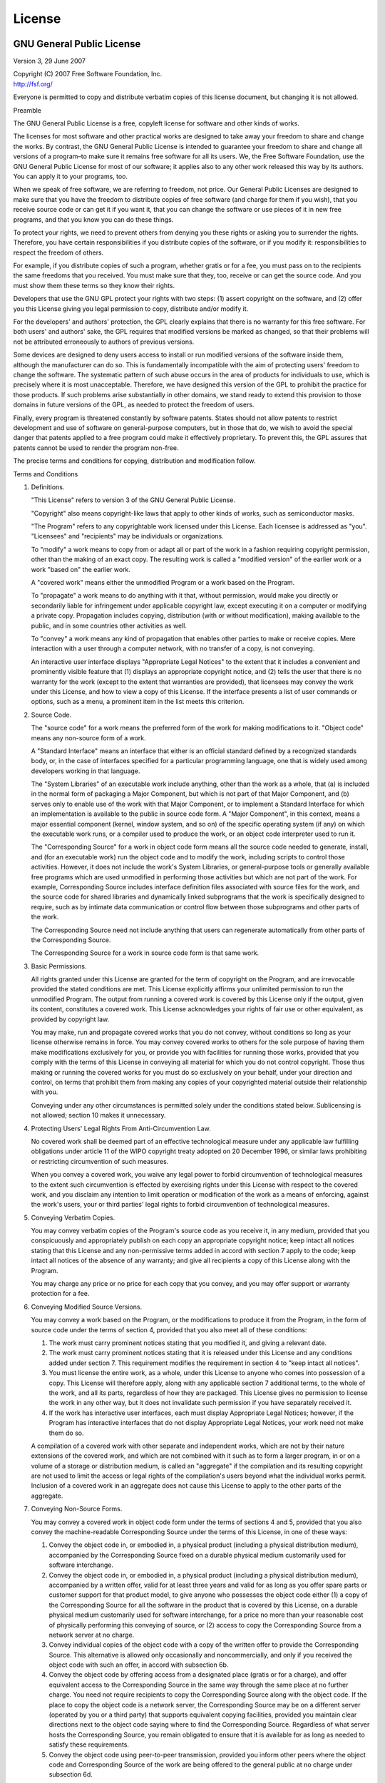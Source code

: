 License
=======

.. image:: include/images/gplv3-or-later.png
    :alt: GPLv3 or later

GNU General Public License
--------------------------

Version 3, 29 June 2007

| Copyright (C) 2007 Free Software Foundation, Inc.
| http://fsf.org/

Everyone is permitted to copy and distribute verbatim copies of this
license document, but changing it is not allowed.

.. container:: center

   Preamble

The GNU General Public License is a free, copyleft license for software
and other kinds of works.

The licenses for most software and other practical works are designed to
take away your freedom to share and change the works. By contrast, the
GNU General Public License is intended to guarantee your freedom to
share and change all versions of a program–to make sure it remains free
software for all its users. We, the Free Software Foundation, use the
GNU General Public License for most of our software; it applies also to
any other work released this way by its authors. You can apply it to
your programs, too.

When we speak of free software, we are referring to freedom, not price.
Our General Public Licenses are designed to make sure that you have the
freedom to distribute copies of free software (and charge for them if
you wish), that you receive source code or can get it if you want it,
that you can change the software or use pieces of it in new free
programs, and that you know you can do these things.

To protect your rights, we need to prevent others from denying you these
rights or asking you to surrender the rights. Therefore, you have
certain responsibilities if you distribute copies of the software, or if
you modify it: responsibilities to respect the freedom of others.

For example, if you distribute copies of such a program, whether gratis
or for a fee, you must pass on to the recipients the same freedoms that
you received. You must make sure that they, too, receive or can get the
source code. And you must show them these terms so they know their
rights.

Developers that use the GNU GPL protect your rights with two steps: (1)
assert copyright on the software, and (2) offer you this License giving
you legal permission to copy, distribute and/or modify it.

For the developers' and authors' protection, the GPL clearly explains
that there is no warranty for this free software. For both users' and
authors' sake, the GPL requires that modified versions be marked as
changed, so that their problems will not be attributed erroneously to
authors of previous versions.

Some devices are designed to deny users access to install or run
modified versions of the software inside them, although the manufacturer
can do so. This is fundamentally incompatible with the aim of protecting
users' freedom to change the software. The systematic pattern of such
abuse occurs in the area of products for individuals to use, which is
precisely where it is most unacceptable. Therefore, we have designed
this version of the GPL to prohibit the practice for those products. If
such problems arise substantially in other domains, we stand ready to
extend this provision to those domains in future versions of the GPL, as
needed to protect the freedom of users.

Finally, every program is threatened constantly by software patents.
States should not allow patents to restrict development and use of
software on general-purpose computers, but in those that do, we wish to
avoid the special danger that patents applied to a free program could
make it effectively proprietary. To prevent this, the GPL assures that
patents cannot be used to render the program non-free.

The precise terms and conditions for copying, distribution and
modification follow.

.. container:: center

   Terms and Conditions

#. Definitions.

   "This License" refers to version 3 of the GNU General Public License.

   "Copyright" also means copyright-like laws that apply to other kinds
   of works, such as semiconductor masks.

   "The Program" refers to any copyrightable work licensed under this
   License. Each licensee is addressed as "you". "Licensees" and
   "recipients" may be individuals or organizations.

   To "modify" a work means to copy from or adapt all or part of the
   work in a fashion requiring copyright permission, other than the
   making of an exact copy. The resulting work is called a "modified
   version" of the earlier work or a work "based on" the earlier work.

   A "covered work" means either the unmodified Program or a work based
   on the Program.

   To "propagate" a work means to do anything with it that, without
   permission, would make you directly or secondarily liable for
   infringement under applicable copyright law, except executing it on a
   computer or modifying a private copy. Propagation includes copying,
   distribution (with or without modification), making available to the
   public, and in some countries other activities as well.

   To "convey" a work means any kind of propagation that enables other
   parties to make or receive copies. Mere interaction with a user
   through a computer network, with no transfer of a copy, is not
   conveying.

   An interactive user interface displays "Appropriate Legal Notices" to
   the extent that it includes a convenient and prominently visible
   feature that (1) displays an appropriate copyright notice, and (2)
   tells the user that there is no warranty for the work (except to the
   extent that warranties are provided), that licensees may convey the
   work under this License, and how to view a copy of this License. If
   the interface presents a list of user commands or options, such as a
   menu, a prominent item in the list meets this criterion.

#. Source Code.

   The "source code" for a work means the preferred form of the work for
   making modifications to it. "Object code" means any non-source form
   of a work.

   A "Standard Interface" means an interface that either is an official
   standard defined by a recognized standards body, or, in the case of
   interfaces specified for a particular programming language, one that
   is widely used among developers working in that language.

   The "System Libraries" of an executable work include anything, other
   than the work as a whole, that (a) is included in the normal form of
   packaging a Major Component, but which is not part of that Major
   Component, and (b) serves only to enable use of the work with that
   Major Component, or to implement a Standard Interface for which an
   implementation is available to the public in source code form. A
   "Major Component", in this context, means a major essential component
   (kernel, window system, and so on) of the specific operating system
   (if any) on which the executable work runs, or a compiler used to
   produce the work, or an object code interpreter used to run it.

   The "Corresponding Source" for a work in object code form means all
   the source code needed to generate, install, and (for an executable
   work) run the object code and to modify the work, including scripts
   to control those activities. However, it does not include the work's
   System Libraries, or general-purpose tools or generally available
   free programs which are used unmodified in performing those
   activities but which are not part of the work. For example,
   Corresponding Source includes interface definition files associated
   with source files for the work, and the source code for shared
   libraries and dynamically linked subprograms that the work is
   specifically designed to require, such as by intimate data
   communication or control flow between those subprograms and other
   parts of the work.

   The Corresponding Source need not include anything that users can
   regenerate automatically from other parts of the Corresponding
   Source.

   The Corresponding Source for a work in source code form is that same
   work.

#. Basic Permissions.

   All rights granted under this License are granted for the term of
   copyright on the Program, and are irrevocable provided the stated
   conditions are met. This License explicitly affirms your unlimited
   permission to run the unmodified Program. The output from running a
   covered work is covered by this License only if the output, given its
   content, constitutes a covered work. This License acknowledges your
   rights of fair use or other equivalent, as provided by copyright law.

   You may make, run and propagate covered works that you do not convey,
   without conditions so long as your license otherwise remains in
   force. You may convey covered works to others for the sole purpose of
   having them make modifications exclusively for you, or provide you
   with facilities for running those works, provided that you comply
   with the terms of this License in conveying all material for which
   you do not control copyright. Those thus making or running the
   covered works for you must do so exclusively on your behalf, under
   your direction and control, on terms that prohibit them from making
   any copies of your copyrighted material outside their relationship
   with you.

   Conveying under any other circumstances is permitted solely under the
   conditions stated below. Sublicensing is not allowed; section 10
   makes it unnecessary.

#. Protecting Users' Legal Rights From Anti-Circumvention Law.

   No covered work shall be deemed part of an effective technological
   measure under any applicable law fulfilling obligations under article
   11 of the WIPO copyright treaty adopted on 20 December 1996, or
   similar laws prohibiting or restricting circumvention of such
   measures.

   When you convey a covered work, you waive any legal power to forbid
   circumvention of technological measures to the extent such
   circumvention is effected by exercising rights under this License
   with respect to the covered work, and you disclaim any intention to
   limit operation or modification of the work as a means of enforcing,
   against the work's users, your or third parties' legal rights to
   forbid circumvention of technological measures.

#. Conveying Verbatim Copies.

   You may convey verbatim copies of the Program's source code as you
   receive it, in any medium, provided that you conspicuously and
   appropriately publish on each copy an appropriate copyright notice;
   keep intact all notices stating that this License and any
   non-permissive terms added in accord with section 7 apply to the
   code; keep intact all notices of the absence of any warranty; and
   give all recipients a copy of this License along with the Program.

   You may charge any price or no price for each copy that you convey,
   and you may offer support or warranty protection for a fee.

#. Conveying Modified Source Versions.

   You may convey a work based on the Program, or the modifications to
   produce it from the Program, in the form of source code under the
   terms of section 4, provided that you also meet all of these
   conditions:

   #. The work must carry prominent notices stating that you modified
      it, and giving a relevant date.

   #. The work must carry prominent notices stating that it is released
      under this License and any conditions added under section 7. This
      requirement modifies the requirement in section 4 to "keep intact
      all notices".

   #. You must license the entire work, as a whole, under this License
      to anyone who comes into possession of a copy. This License will
      therefore apply, along with any applicable section 7 additional
      terms, to the whole of the work, and all its parts, regardless of
      how they are packaged. This License gives no permission to license
      the work in any other way, but it does not invalidate such
      permission if you have separately received it.

   #. If the work has interactive user interfaces, each must display
      Appropriate Legal Notices; however, if the Program has interactive
      interfaces that do not display Appropriate Legal Notices, your
      work need not make them do so.

   A compilation of a covered work with other separate and independent
   works, which are not by their nature extensions of the covered work,
   and which are not combined with it such as to form a larger program,
   in or on a volume of a storage or distribution medium, is called an
   "aggregate" if the compilation and its resulting copyright are not
   used to limit the access or legal rights of the compilation's users
   beyond what the individual works permit. Inclusion of a covered work
   in an aggregate does not cause this License to apply to the other
   parts of the aggregate.

#. Conveying Non-Source Forms.

   You may convey a covered work in object code form under the terms of
   sections 4 and 5, provided that you also convey the machine-readable
   Corresponding Source under the terms of this License, in one of these
   ways:

   #. Convey the object code in, or embodied in, a physical product
      (including a physical distribution medium), accompanied by the
      Corresponding Source fixed on a durable physical medium
      customarily used for software interchange.

   #. Convey the object code in, or embodied in, a physical product
      (including a physical distribution medium), accompanied by a
      written offer, valid for at least three years and valid for as
      long as you offer spare parts or customer support for that product
      model, to give anyone who possesses the object code either (1) a
      copy of the Corresponding Source for all the software in the
      product that is covered by this License, on a durable physical
      medium customarily used for software interchange, for a price no
      more than your reasonable cost of physically performing this
      conveying of source, or (2) access to copy the Corresponding
      Source from a network server at no charge.

   #. Convey individual copies of the object code with a copy of the
      written offer to provide the Corresponding Source. This
      alternative is allowed only occasionally and noncommercially, and
      only if you received the object code with such an offer, in accord
      with subsection 6b.

   #. Convey the object code by offering access from a designated place
      (gratis or for a charge), and offer equivalent access to the
      Corresponding Source in the same way through the same place at no
      further charge. You need not require recipients to copy the
      Corresponding Source along with the object code. If the place to
      copy the object code is a network server, the Corresponding Source
      may be on a different server (operated by you or a third party)
      that supports equivalent copying facilities, provided you maintain
      clear directions next to the object code saying where to find the
      Corresponding Source. Regardless of what server hosts the
      Corresponding Source, you remain obligated to ensure that it is
      available for as long as needed to satisfy these requirements.

   #. Convey the object code using peer-to-peer transmission, provided
      you inform other peers where the object code and Corresponding
      Source of the work are being offered to the general public at no
      charge under subsection 6d.

   A separable portion of the object code, whose source code is excluded
   from the Corresponding Source as a System Library, need not be
   included in conveying the object code work.

   A "User Product" is either (1) a "consumer product", which means any
   tangible personal property which is normally used for personal,
   family, or household purposes, or (2) anything designed or sold for
   incorporation into a dwelling. In determining whether a product is a
   consumer product, doubtful cases shall be resolved in favor of
   coverage. For a particular product received by a particular user,
   "normally used" refers to a typical or common use of that class of
   product, regardless of the status of the particular user or of the
   way in which the particular user actually uses, or expects or is
   expected to use, the product. A product is a consumer product
   regardless of whether the product has substantial commercial,
   industrial or non-consumer uses, unless such uses represent the only
   significant mode of use of the product.

   "Installation Information" for a User Product means any methods,
   procedures, authorization keys, or other information required to
   install and execute modified versions of a covered work in that User
   Product from a modified version of its Corresponding Source. The
   information must suffice to ensure that the continued functioning of
   the modified object code is in no case prevented or interfered with
   solely because modification has been made.

   If you convey an object code work under this section in, or with, or
   specifically for use in, a User Product, and the conveying occurs as
   part of a transaction in which the right of possession and use of the
   User Product is transferred to the recipient in perpetuity or for a
   fixed term (regardless of how the transaction is characterized), the
   Corresponding Source conveyed under this section must be accompanied
   by the Installation Information. But this requirement does not apply
   if neither you nor any third party retains the ability to install
   modified object code on the User Product (for example, the work has
   been installed in ROM).

   The requirement to provide Installation Information does not include
   a requirement to continue to provide support service, warranty, or
   updates for a work that has been modified or installed by the
   recipient, or for the User Product in which it has been modified or
   installed. Access to a network may be denied when the modification
   itself materially and adversely affects the operation of the network
   or violates the rules and protocols for communication across the
   network.

   Corresponding Source conveyed, and Installation Information provided,
   in accord with this section must be in a format that is publicly
   documented (and with an implementation available to the public in
   source code form), and must require no special password or key for
   unpacking, reading or copying.

#. Additional Terms.

   "Additional permissions" are terms that supplement the terms of this
   License by making exceptions from one or more of its conditions.
   Additional permissions that are applicable to the entire Program
   shall be treated as though they were included in this License, to the
   extent that they are valid under applicable law. If additional
   permissions apply only to part of the Program, that part may be used
   separately under those permissions, but the entire Program remains
   governed by this License without regard to the additional
   permissions.

   When you convey a copy of a covered work, you may at your option
   remove any additional permissions from that copy, or from any part of
   it. (Additional permissions may be written to require their own
   removal in certain cases when you modify the work.) You may place
   additional permissions on material, added by you to a covered work,
   for which you have or can give appropriate copyright permission.

   Notwithstanding any other provision of this License, for material you
   add to a covered work, you may (if authorized by the copyright
   holders of that material) supplement the terms of this License with
   terms:

   #. Disclaiming warranty or limiting liability differently from the
      terms of sections 15 and 16 of this License; or

   #. Requiring preservation of specified reasonable legal notices or
      author attributions in that material or in the Appropriate Legal
      Notices displayed by works containing it; or

   #. Prohibiting misrepresentation of the origin of that material, or
      requiring that modified versions of such material be marked in
      reasonable ways as different from the original version; or

   #. Limiting the use for publicity purposes of names of licensors or
      authors of the material; or

   #. Declining to grant rights under trademark law for use of some
      trade names, trademarks, or service marks; or

   #. Requiring indemnification of licensors and authors of that
      material by anyone who conveys the material (or modified versions
      of it) with contractual assumptions of liability to the recipient,
      for any liability that these contractual assumptions directly
      impose on those licensors and authors.

   All other non-permissive additional terms are considered "further
   restrictions" within the meaning of section 10. If the Program as you
   received it, or any part of it, contains a notice stating that it is
   governed by this License along with a term that is a further
   restriction, you may remove that term. If a license document contains
   a further restriction but permits relicensing or conveying under this
   License, you may add to a covered work material governed by the terms
   of that license document, provided that the further restriction does
   not survive such relicensing or conveying.

   If you add terms to a covered work in accord with this section, you
   must place, in the relevant source files, a statement of the
   additional terms that apply to those files, or a notice indicating
   where to find the applicable terms.

   Additional terms, permissive or non-permissive, may be stated in the
   form of a separately written license, or stated as exceptions; the
   above requirements apply either way.

#. Termination.

   You may not propagate or modify a covered work except as expressly
   provided under this License. Any attempt otherwise to propagate or
   modify it is void, and will automatically terminate your rights under
   this License (including any patent licenses granted under the third
   paragraph of section 11).

   However, if you cease all violation of this License, then your
   license from a particular copyright holder is reinstated (a)
   provisionally, unless and until the copyright holder explicitly and
   finally terminates your license, and (b) permanently, if the
   copyright holder fails to notify you of the violation by some
   reasonable means prior to 60 days after the cessation.

   Moreover, your license from a particular copyright holder is
   reinstated permanently if the copyright holder notifies you of the
   violation by some reasonable means, this is the first time you have
   received notice of violation of this License (for any work) from that
   copyright holder, and you cure the violation prior to 30 days after
   your receipt of the notice.

   Termination of your rights under this section does not terminate the
   licenses of parties who have received copies or rights from you under
   this License. If your rights have been terminated and not permanently
   reinstated, you do not qualify to receive new licenses for the same
   material under section 10.

#. Acceptance Not Required for Having Copies.

   You are not required to accept this License in order to receive or
   run a copy of the Program. Ancillary propagation of a covered work
   occurring solely as a consequence of using peer-to-peer transmission
   to receive a copy likewise does not require acceptance. However,
   nothing other than this License grants you permission to propagate or
   modify any covered work. These actions infringe copyright if you do
   not accept this License. Therefore, by modifying or propagating a
   covered work, you indicate your acceptance of this License to do so.

#. Automatic Licensing of Downstream Recipients.

   Each time you convey a covered work, the recipient automatically
   receives a license from the original licensors, to run, modify and
   propagate that work, subject to this License. You are not responsible
   for enforcing compliance by third parties with this License.

   An "entity transaction" is a transaction transferring control of an
   organization, or substantially all assets of one, or subdividing an
   organization, or merging organizations. If propagation of a covered
   work results from an entity transaction, each party to that
   transaction who receives a copy of the work also receives whatever
   licenses to the work the party's predecessor in interest had or could
   give under the previous paragraph, plus a right to possession of the
   Corresponding Source of the work from the predecessor in interest, if
   the predecessor has it or can get it with reasonable efforts.

   You may not impose any further restrictions on the exercise of the
   rights granted or affirmed under this License. For example, you may
   not impose a license fee, royalty, or other charge for exercise of
   rights granted under this License, and you may not initiate
   litigation (including a cross-claim or counterclaim in a lawsuit)
   alleging that any patent claim is infringed by making, using,
   selling, offering for sale, or importing the Program or any portion
   of it.

#. Patents.

   A "contributor" is a copyright holder who authorizes use under this
   License of the Program or a work on which the Program is based. The
   work thus licensed is called the contributor's "contributor version".

   A contributor's "essential patent claims" are all patent claims owned
   or controlled by the contributor, whether already acquired or
   hereafter acquired, that would be infringed by some manner, permitted
   by this License, of making, using, or selling its contributor
   version, but do not include claims that would be infringed only as a
   consequence of further modification of the contributor version. For
   purposes of this definition, "control" includes the right to grant
   patent sublicenses in a manner consistent with the requirements of
   this License.

   Each contributor grants you a non-exclusive, worldwide, royalty-free
   patent license under the contributor's essential patent claims, to
   make, use, sell, offer for sale, import and otherwise run, modify and
   propagate the contents of its contributor version.

   In the following three paragraphs, a "patent license" is any express
   agreement or commitment, however denominated, not to enforce a patent
   (such as an express permission to practice a patent or covenant not
   to sue for patent infringement). To "grant" such a patent license to
   a party means to make such an agreement or commitment not to enforce
   a patent against the party.

   If you convey a covered work, knowingly relying on a patent license,
   and the Corresponding Source of the work is not available for anyone
   to copy, free of charge and under the terms of this License, through
   a publicly available network server or other readily accessible
   means, then you must either (1) cause the Corresponding Source to be
   so available, or (2) arrange to deprive yourself of the benefit of
   the patent license for this particular work, or (3) arrange, in a
   manner consistent with the requirements of this License, to extend
   the patent license to downstream recipients. "Knowingly relying"
   means you have actual knowledge that, but for the patent license,
   your conveying the covered work in a country, or your recipient's use
   of the covered work in a country, would infringe one or more
   identifiable patents in that country that you have reason to believe
   are valid.

   If, pursuant to or in connection with a single transaction or
   arrangement, you convey, or propagate by procuring conveyance of, a
   covered work, and grant a patent license to some of the parties
   receiving the covered work authorizing them to use, propagate, modify
   or convey a specific copy of the covered work, then the patent
   license you grant is automatically extended to all recipients of the
   covered work and works based on it.

   A patent license is "discriminatory" if it does not include within
   the scope of its coverage, prohibits the exercise of, or is
   conditioned on the non-exercise of one or more of the rights that are
   specifically granted under this License. You may not convey a covered
   work if you are a party to an arrangement with a third party that is
   in the business of distributing software, under which you make
   payment to the third party based on the extent of your activity of
   conveying the work, and under which the third party grants, to any of
   the parties who would receive the covered work from you, a
   discriminatory patent license (a) in connection with copies of the
   covered work conveyed by you (or copies made from those copies), or
   (b) primarily for and in connection with specific products or
   compilations that contain the covered work, unless you entered into
   that arrangement, or that patent license was granted, prior to 28
   March 2007.

   Nothing in this License shall be construed as excluding or limiting
   any implied license or other defenses to infringement that may
   otherwise be available to you under applicable patent law.

#. No Surrender of Others' Freedom.

   If conditions are imposed on you (whether by court order, agreement
   or otherwise) that contradict the conditions of this License, they do
   not excuse you from the conditions of this License. If you cannot
   convey a covered work so as to satisfy simultaneously your
   obligations under this License and any other pertinent obligations,
   then as a consequence you may not convey it at all. For example, if
   you agree to terms that obligate you to collect a royalty for further
   conveying from those to whom you convey the Program, the only way you
   could satisfy both those terms and this License would be to refrain
   entirely from conveying the Program.

#. Use with the GNU Affero General Public License.

   Notwithstanding any other provision of this License, you have
   permission to link or combine any covered work with a work licensed
   under version 3 of the GNU Affero General Public License into a
   single combined work, and to convey the resulting work. The terms of
   this License will continue to apply to the part which is the covered
   work, but the special requirements of the GNU Affero General Public
   License, section 13, concerning interaction through a network will
   apply to the combination as such.

#. Revised Versions of this License.

   The Free Software Foundation may publish revised and/or new versions
   of the GNU General Public License from time to time. Such new
   versions will be similar in spirit to the present version, but may
   differ in detail to address new problems or concerns.

   Each version is given a distinguishing version number. If the Program
   specifies that a certain numbered version of the GNU General Public
   License "or any later version" applies to it, you have the option of
   following the terms and conditions either of that numbered version or
   of any later version published by the Free Software Foundation. If
   the Program does not specify a version number of the GNU General
   Public License, you may choose any version ever published by the Free
   Software Foundation.

   If the Program specifies that a proxy can decide which future
   versions of the GNU General Public License can be used, that proxy's
   public statement of acceptance of a version permanently authorizes
   you to choose that version for the Program.

   Later license versions may give you additional or different
   permissions. However, no additional obligations are imposed on any
   author or copyright holder as a result of your choosing to follow a
   later version.

#. Disclaimer of Warranty.

   THERE IS NO WARRANTY FOR THE PROGRAM, TO THE EXTENT PERMITTED BY
   APPLICABLE LAW. EXCEPT WHEN OTHERWISE STATED IN WRITING THE COPYRIGHT
   HOLDERS AND/OR OTHER PARTIES PROVIDE THE PROGRAM "AS IS" WITHOUT
   WARRANTY OF ANY KIND, EITHER EXPRESSED OR IMPLIED, INCLUDING, BUT NOT
   LIMITED TO, THE IMPLIED WARRANTIES OF MERCHANTABILITY AND FITNESS FOR
   A PARTICULAR PURPOSE. THE ENTIRE RISK AS TO THE QUALITY AND
   PERFORMANCE OF THE PROGRAM IS WITH YOU. SHOULD THE PROGRAM PROVE
   DEFECTIVE, YOU ASSUME THE COST OF ALL NECESSARY SERVICING, REPAIR OR
   CORRECTION.

#. Limitation of Liability.

   IN NO EVENT UNLESS REQUIRED BY APPLICABLE LAW OR AGREED TO IN WRITING
   WILL ANY COPYRIGHT HOLDER, OR ANY OTHER PARTY WHO MODIFIES AND/OR
   CONVEYS THE PROGRAM AS PERMITTED ABOVE, BE LIABLE TO YOU FOR DAMAGES,
   INCLUDING ANY GENERAL, SPECIAL, INCIDENTAL OR CONSEQUENTIAL DAMAGES
   ARISING OUT OF THE USE OR INABILITY TO USE THE PROGRAM (INCLUDING BUT
   NOT LIMITED TO LOSS OF DATA OR DATA BEING RENDERED INACCURATE OR
   LOSSES SUSTAINED BY YOU OR THIRD PARTIES OR A FAILURE OF THE PROGRAM
   TO OPERATE WITH ANY OTHER PROGRAMS), EVEN IF SUCH HOLDER OR OTHER
   PARTY HAS BEEN ADVISED OF THE POSSIBILITY OF SUCH DAMAGES.

#. Interpretation of Sections 15 and 16.

   If the disclaimer of warranty and limitation of liability provided
   above cannot be given local legal effect according to their terms,
   reviewing courts shall apply local law that most closely approximates
   an absolute waiver of all civil liability in connection with the
   Program, unless a warranty or assumption of liability accompanies a
   copy of the Program in return for a fee.

   .. container:: center

      End of Terms and Conditions
